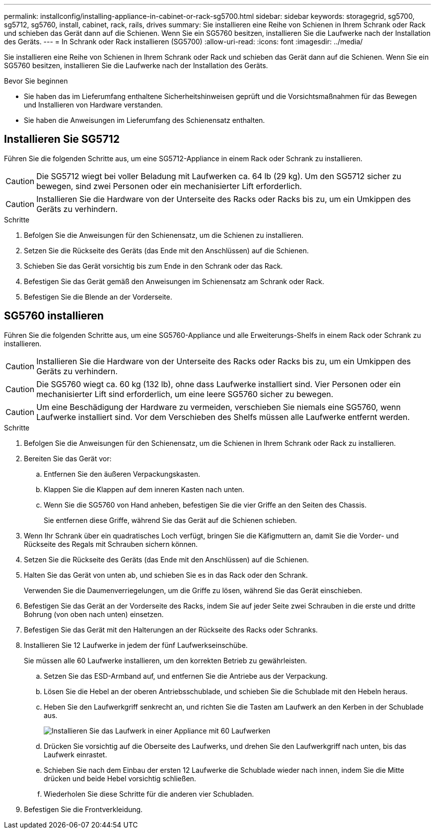 ---
permalink: installconfig/installing-appliance-in-cabinet-or-rack-sg5700.html 
sidebar: sidebar 
keywords: storagegrid, sg5700, sg5712, sg5760, install, cabinet, rack, rails, drives 
summary: Sie installieren eine Reihe von Schienen in Ihrem Schrank oder Rack und schieben das Gerät dann auf die Schienen. Wenn Sie ein SG5760 besitzen, installieren Sie die Laufwerke nach der Installation des Geräts. 
---
= In Schrank oder Rack installieren (SG5700)
:allow-uri-read: 
:icons: font
:imagesdir: ../media/


[role="lead"]
Sie installieren eine Reihe von Schienen in Ihrem Schrank oder Rack und schieben das Gerät dann auf die Schienen. Wenn Sie ein SG5760 besitzen, installieren Sie die Laufwerke nach der Installation des Geräts.

.Bevor Sie beginnen
* Sie haben das im Lieferumfang enthaltene Sicherheitshinweisen geprüft und die Vorsichtsmaßnahmen für das Bewegen und Installieren von Hardware verstanden.
* Sie haben die Anweisungen im Lieferumfang des Schienensatz enthalten.




== Installieren Sie SG5712

Führen Sie die folgenden Schritte aus, um eine SG5712-Appliance in einem Rack oder Schrank zu installieren.


CAUTION: Die SG5712 wiegt bei voller Beladung mit Laufwerken ca. 64 lb (29 kg). Um den SG5712 sicher zu bewegen, sind zwei Personen oder ein mechanisierter Lift erforderlich.


CAUTION: Installieren Sie die Hardware von der Unterseite des Racks oder Racks bis zu, um ein Umkippen des Geräts zu verhindern.

.Schritte
. Befolgen Sie die Anweisungen für den Schienensatz, um die Schienen zu installieren.
. Setzen Sie die Rückseite des Geräts (das Ende mit den Anschlüssen) auf die Schienen.
. Schieben Sie das Gerät vorsichtig bis zum Ende in den Schrank oder das Rack.
. Befestigen Sie das Gerät gemäß den Anweisungen im Schienensatz am Schrank oder Rack.
. Befestigen Sie die Blende an der Vorderseite.




== SG5760 installieren

Führen Sie die folgenden Schritte aus, um eine SG5760-Appliance und alle Erweiterungs-Shelfs in einem Rack oder Schrank zu installieren.


CAUTION: Installieren Sie die Hardware von der Unterseite des Racks oder Racks bis zu, um ein Umkippen des Geräts zu verhindern.


CAUTION: Die SG5760 wiegt ca. 60 kg (132 lb), ohne dass Laufwerke installiert sind. Vier Personen oder ein mechanisierter Lift sind erforderlich, um eine leere SG5760 sicher zu bewegen.


CAUTION: Um eine Beschädigung der Hardware zu vermeiden, verschieben Sie niemals eine SG5760, wenn Laufwerke installiert sind. Vor dem Verschieben des Shelfs müssen alle Laufwerke entfernt werden.

.Schritte
. Befolgen Sie die Anweisungen für den Schienensatz, um die Schienen in Ihrem Schrank oder Rack zu installieren.
. Bereiten Sie das Gerät vor:
+
.. Entfernen Sie den äußeren Verpackungskasten.
.. Klappen Sie die Klappen auf dem inneren Kasten nach unten.
.. Wenn Sie die SG5760 von Hand anheben, befestigen Sie die vier Griffe an den Seiten des Chassis.
+
Sie entfernen diese Griffe, während Sie das Gerät auf die Schienen schieben.



. Wenn Ihr Schrank über ein quadratisches Loch verfügt, bringen Sie die Käfigmuttern an, damit Sie die Vorder- und Rückseite des Regals mit Schrauben sichern können.
. Setzen Sie die Rückseite des Geräts (das Ende mit den Anschlüssen) auf die Schienen.
. Halten Sie das Gerät von unten ab, und schieben Sie es in das Rack oder den Schrank.
+
Verwenden Sie die Daumenverriegelungen, um die Griffe zu lösen, während Sie das Gerät einschieben.

. Befestigen Sie das Gerät an der Vorderseite des Racks, indem Sie auf jeder Seite zwei Schrauben in die erste und dritte Bohrung (von oben nach unten) einsetzen.
. Befestigen Sie das Gerät mit den Halterungen an der Rückseite des Racks oder Schranks.
. Installieren Sie 12 Laufwerke in jedem der fünf Laufwerkseinschübe.
+
Sie müssen alle 60 Laufwerke installieren, um den korrekten Betrieb zu gewährleisten.

+
.. Setzen Sie das ESD-Armband auf, und entfernen Sie die Antriebe aus der Verpackung.
.. Lösen Sie die Hebel an der oberen Antriebsschublade, und schieben Sie die Schublade mit den Hebeln heraus.
.. Heben Sie den Laufwerkgriff senkrecht an, und richten Sie die Tasten am Laufwerk an den Kerben in der Schublade aus.
+
image::../media/appliance_drive_insertion.gif[Installieren Sie das Laufwerk in einer Appliance mit 60 Laufwerken]

.. Drücken Sie vorsichtig auf die Oberseite des Laufwerks, und drehen Sie den Laufwerkgriff nach unten, bis das Laufwerk einrastet.
.. Schieben Sie nach dem Einbau der ersten 12 Laufwerke die Schublade wieder nach innen, indem Sie die Mitte drücken und beide Hebel vorsichtig schließen.
.. Wiederholen Sie diese Schritte für die anderen vier Schubladen.


. Befestigen Sie die Frontverkleidung.

